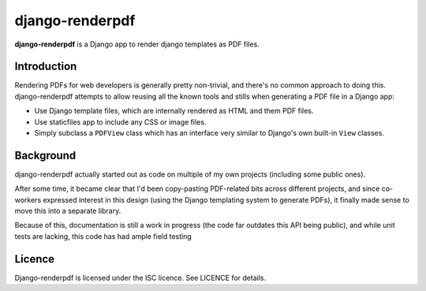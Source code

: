 django-renderpdf
==============

**django-renderpdf** is a Django app to render django templates as PDF files.

Introduction
------------

Rendering PDFs for web developers is generally pretty non-trivial, and there's
no common approach to doing this. django-renderpdf attempts to allow reusing
all the known tools and stills when generating a PDF file in a Django app:

* Use Django template files, which are internally rendered as HTML and them PDF
  files.
* Use staticfiles app to include any CSS or image files.
* Simply subclass a ``PDFView`` class which has an interface very similar to
  Django's own built-in ``View`` classes.

Background
----------

django-renderpdf actually started out as code on multiple of my own projects
(including some public ones).

After some time, it became clear that I'd been copy-pasting PDF-related bits
across different projects, and since co-workers expressed interest in this
design (using the Django templating system to generate PDFs), it finally made
sense to move this into a separate library.

Because of this, documentation is still a work in progress (the code far
outdates this API being public), and while unit tests are lacking, this code
has had ample field testing

Licence
-------

Django-renderpdf is licensed under the ISC licence. See LICENCE for details.


